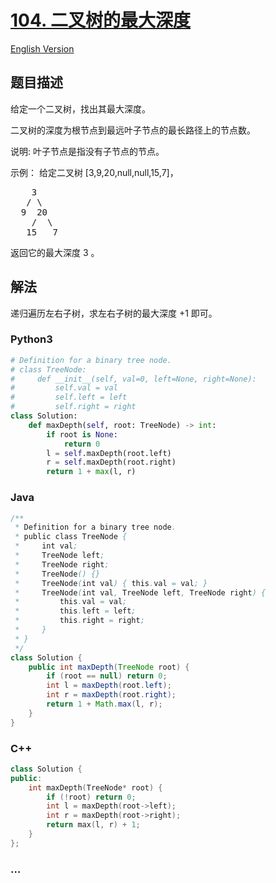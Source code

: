 * [[https://leetcode-cn.com/problems/maximum-depth-of-binary-tree][104.
二叉树的最大深度]]
  :PROPERTIES:
  :CUSTOM_ID: 二叉树的最大深度
  :END:
[[./solution/0100-0199/0104.Maximum Depth of Binary Tree/README_EN.org][English
Version]]

** 题目描述
   :PROPERTIES:
   :CUSTOM_ID: 题目描述
   :END:

#+begin_html
  <!-- 这里写题目描述 -->
#+end_html

#+begin_html
  <p>
#+end_html

给定一个二叉树，找出其最大深度。

#+begin_html
  </p>
#+end_html

#+begin_html
  <p>
#+end_html

二叉树的深度为根节点到最远叶子节点的最长路径上的节点数。

#+begin_html
  </p>
#+end_html

#+begin_html
  <p>
#+end_html

说明: 叶子节点是指没有子节点的节点。

#+begin_html
  </p>
#+end_html

#+begin_html
  <p>
#+end_html

示例： 给定二叉树 [3,9,20,null,null,15,7]，

#+begin_html
  </p>
#+end_html

#+begin_html
  <pre>    3
     / \
    9  20
      /  \
     15   7</pre>
#+end_html

#+begin_html
  <p>
#+end_html

返回它的最大深度 3 。

#+begin_html
  </p>
#+end_html

** 解法
   :PROPERTIES:
   :CUSTOM_ID: 解法
   :END:

#+begin_html
  <!-- 这里可写通用的实现逻辑 -->
#+end_html

递归遍历左右子树，求左右子树的最大深度 +1 即可。

#+begin_html
  <!-- tabs:start -->
#+end_html

*** *Python3*
    :PROPERTIES:
    :CUSTOM_ID: python3
    :END:

#+begin_html
  <!-- 这里可写当前语言的特殊实现逻辑 -->
#+end_html

#+begin_src python
  # Definition for a binary tree node.
  # class TreeNode:
  #     def __init__(self, val=0, left=None, right=None):
  #         self.val = val
  #         self.left = left
  #         self.right = right
  class Solution:
      def maxDepth(self, root: TreeNode) -> int:
          if root is None:
              return 0
          l = self.maxDepth(root.left)
          r = self.maxDepth(root.right)
          return 1 + max(l, r)
#+end_src

*** *Java*
    :PROPERTIES:
    :CUSTOM_ID: java
    :END:

#+begin_html
  <!-- 这里可写当前语言的特殊实现逻辑 -->
#+end_html

#+begin_src java
  /**
   * Definition for a binary tree node.
   * public class TreeNode {
   *     int val;
   *     TreeNode left;
   *     TreeNode right;
   *     TreeNode() {}
   *     TreeNode(int val) { this.val = val; }
   *     TreeNode(int val, TreeNode left, TreeNode right) {
   *         this.val = val;
   *         this.left = left;
   *         this.right = right;
   *     }
   * }
   */
  class Solution {
      public int maxDepth(TreeNode root) {
          if (root == null) return 0;
          int l = maxDepth(root.left);
          int r = maxDepth(root.right);
          return 1 + Math.max(l, r);
      }
  }
#+end_src

*** *C++*
    :PROPERTIES:
    :CUSTOM_ID: c
    :END:
#+begin_src cpp
  class Solution {
  public:
      int maxDepth(TreeNode* root) {
          if (!root) return 0;
          int l = maxDepth(root->left);
          int r = maxDepth(root->right);
          return max(l, r) + 1;
      }
  };
#+end_src

*** *...*
    :PROPERTIES:
    :CUSTOM_ID: section
    :END:
#+begin_example
#+end_example

#+begin_html
  <!-- tabs:end -->
#+end_html
